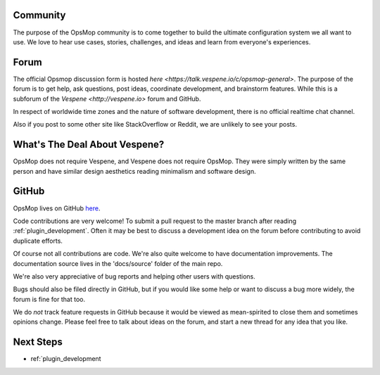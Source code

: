 Community
=========

The purpose of the OpsMop community is to come together to build the ultimate configuration system we all want to use.
We love to hear use cases, stories, challenges, and ideas and learn from everyone's experiences.

Forum
=====

The official Opsmop discussion form is hosted `here <https://talk.vespene.io/c/opsmop-general>`.  The purpose of the forum
is to get help, ask questions, post ideas, coordinate development, and brainstorm features.  While this is a subforum
of the `Vespene <http://vespene.io>` forum and GitHub.

In respect of worldwide time zones and the nature of software development, there is no official realtime chat channel.

Also if you post to some other site like StackOverflow or Reddit, we are unlikely to see your posts.

What's The Deal About Vespene?
==============================

OpsMop does not require Vespene, and Vespene does not require OpsMop.
They were simply written by the same person and have similar design aesthetics reading minimalism and software design.

GitHub
======

OpsMop lives on GitHub `here <https://github.com/vespene-io/opsmop>`_.

Code contributions are very welcome! To submit a pull request to the master branch after reading :ref:`plugin_development`.
Often it may be best to discuss a development idea on the forum before contributing to avoid duplicate efforts.

Of course not all contributions are code.  We're also quite welcome to have documentation improvements.  The documentation
source lives in the 'docs/source' folder of the main repo.

We're also very appreciative of bug reports and helping other users with questions.

Bugs should also be filed directly in GitHub, but if you would like some help or want to discuss a bug more widely, the
forum is fine for that too.

We do *not* track feature requests in GitHub because it would be viewed as mean-spirited to close them and sometimes
opinions change.  Please feel free to talk about ideas on the forum, and start a new thread for any idea that you like.

Next Steps
==========

* ref:`plugin_development


